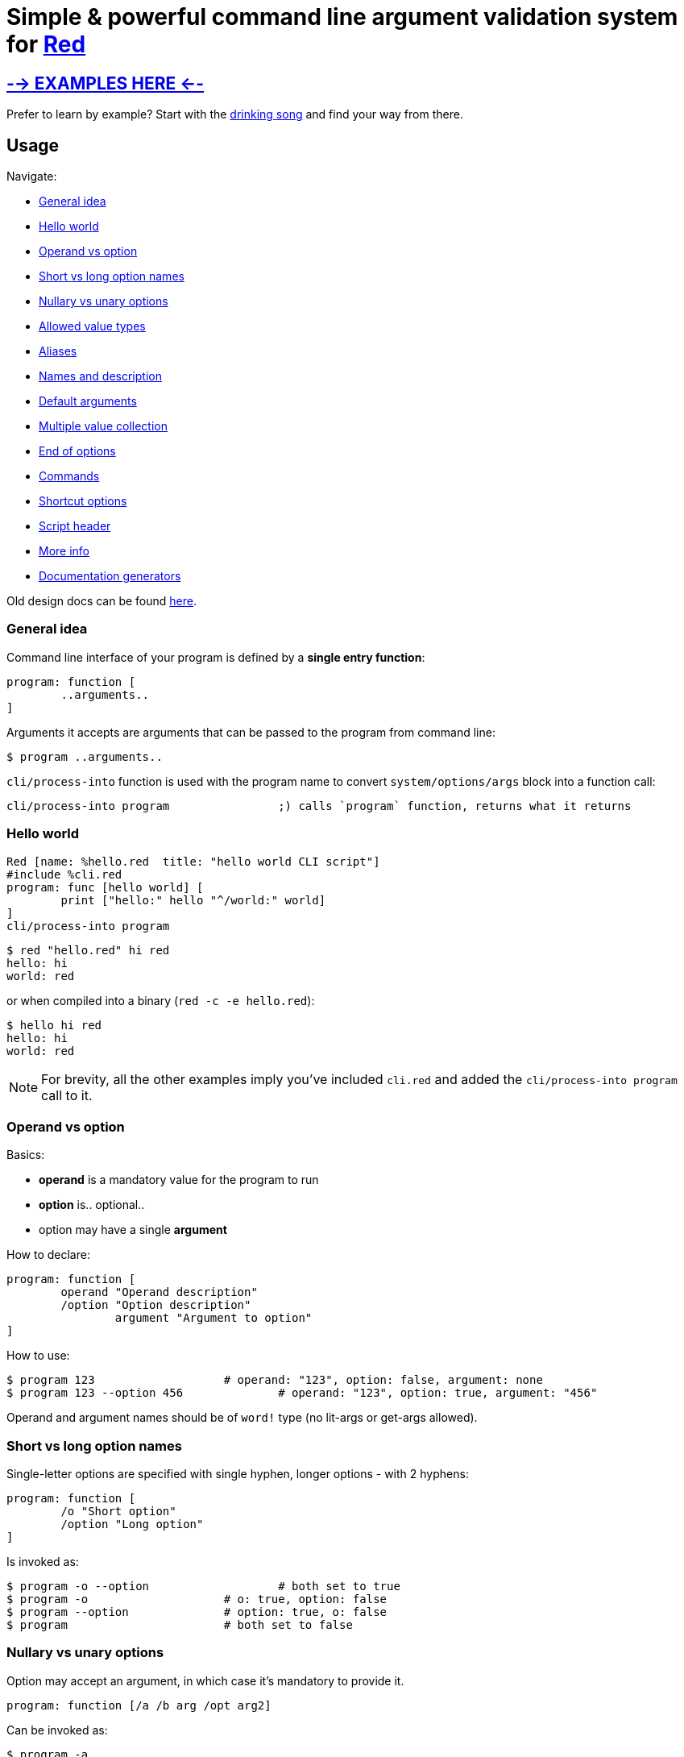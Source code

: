 = Simple & powerful command line argument validation system for http://red-lang.org/[Red]

== link:mockups/[--> EXAMPLES HERE <--]

Prefer to learn by example? Start with the link:mockups/sing/cli-sing.red[drinking song] and find your way from there.

== Usage

Navigate:

* <<general-idea,General idea>>
* <<hello-world,Hello world>>
* <<operand-vs-option,Operand vs option>>
* <<short-vs-long-option-names,Short vs long option names>>
* <<nullary-vs-unary-options,Nullary vs unary options>>
* <<allowed-value-types,Allowed value types>>
* <<aliases,Aliases>>
* <<names-and-description,Names and description>>
* <<default-arguments,Default arguments>>
* <<multiple-value-collection,Multiple value collection>>
* <<end-of-options,End of options>>
* <<commands,Commands>>
* <<shortcut-options,Shortcut options>>
* <<script-header,Script header>>
* <<more-info,More info>>
* <<documentation-generators,Documentation generators>>

Old design docs can be found xref:design.adoc[here].

=== General idea

Command line interface of your program is defined by a *single entry function*:

----
program: function [
	..arguments..
]
----

Arguments it accepts are arguments that can be passed to the program from command line:

 $ program ..arguments..

`cli/process-into` function is used with the program name to convert `system/options/args` block into a function call:

----
cli/process-into program		;) calls `program` function, returns what it returns
----

=== Hello world

----
Red [name: %hello.red  title: "hello world CLI script"]
#include %cli.red
program: func [hello world] [
	print ["hello:" hello "^/world:" world]
]
cli/process-into program
----

 $ red "hello.red" hi red
 hello: hi
 world: red

or when compiled into a binary (`red -c -e hello.red`):

 $ hello hi red
 hello: hi
 world: red

NOTE: For brevity, all the other examples imply you've included `cli.red` and added the `cli/process-into program` call to it.

=== Operand vs option

Basics:

* *operand* is a mandatory value for the program to run
* *option* is.. optional..
* option may have a single *argument*

How to declare:

----
program: function [
	operand "Operand description"
	/option "Option description"
		argument "Argument to option"
]
----

How to use:

 $ program 123                   # operand: "123", option: false, argument: none
 $ program 123 --option 456		# operand: "123", option: true, argument: "456"

Operand and argument names should be of `word!` type (no lit-args or get-args allowed).

=== Short vs long option names

Single-letter options are specified with single hyphen, longer options - with 2 hyphens:

----
program: function [
	/o "Short option"
	/option "Long option"
]
----

Is invoked as:

 $ program -o --option			# both set to true
 $ program -o                    # o: true, option: false
 $ program --option              # option: true, o: false
 $ program                       # both set to false

=== Nullary vs unary options

Option may accept an argument, in which case it's mandatory to provide it.

----
program: function [/a /b arg /opt arg2]
----

Can be invoked as:

 $ program -a
 $ program -b 123
 $ program --opt 234
 $ program --opt=234
 (or any combination of the above options)

Failing to provide the argument is a runtime error:

 $ program --opt
 --opt needs a value

=== Allowed value types

Normally, function receives arguments of `string!` type. +
CLI however can convert it for you if you specify a typeset:

----
program: func [
	operand [integer!]		;) will receive an integer!, not a string!
	/option x [float!]		;) x will receive a float!
]
----

Allowed typesets so far are:

|===
| Typeset | Meaning

| `[integer!]`
| Value must load as `integer!`, or runtime error is produced

| `[float!]`
| Value must load as `float!` or as `integer!` (automatically promoted into float), or runtime error is produced

| `[percent!]`
| Value must load as `percent!`, or runtime error is produced

| `[pair!]`
| Value must load as `pair!`, or runtime error is produced

| `[logic!]`
| Value must load as `word!` and gets automatically converted into `logic!`, else runtime error is produced

| `[issue!]`
| Value must load as `issue!`, or runtime error is produced

| `[time!]`
| Value must load as `time!`, or runtime error is produced

| `[date!]`
| Value must load as `date!`, or runtime error is produced

| `[url!]`
| Value must load as `url!`, or runtime error is produced

| `[tag!]`
| Value must load as `tag!`, or runtime error is produced

| `[email!]`
| Value must load as `email!`, or runtime error is produced

| `[file!]`
| Converted into `file!` using `to-red-file`

| any of the above combined
| Allows values of multiple types, e.g. `[float! integer!]` for numbers

| any of the above + `string!` or `file!`
| If value is not loaded as the requested type, it's passed as string or file (no runtime error)

| any of the above + `block!`, e.g. `[file! block!]`
| Collects a block of zero or more values of `file!` type (see <<multiple-value-collection,collection>>)

| `[string!]`
| Value is passed as string

| no type specified
| Value is passed as string
|===

=== Aliases

Any option can have any number of aliases:

----
program: function [
	/option argument
	/o "alias /option"
	/o2 "alias /option"
]
----

Then the following invocations are all equivalent:

 $ program --option 123
 $ program -o 123
 $ program --o2 123

Aliases cannot have arguments. +
Aliases and options can be defined in any order, but it is advised to keep aliases under the aliased option, for readability.

=== Names and description

All data from function spec is used for `--help` output:

----
program: function [
	"Program description"
	operand "Operand description"
	/option "Option description"
		arg "Argument description"
	/alias "alias /option"			;) alias can't have it's own description
]
----

Produces the following:

[,console]
----
$ red program.red --help
program 8-Nov-2021 Program description

Syntax: program [options] <operand>

Options:
                    <operand>     Operand description
      --option, --alias <arg>     Option description; Argument description
      --version                   Display program version and exit
  -h, --help                      Display this help text and exit
----

=== Default arguments

By default, `--help` (aliased to `-h`) and `--version` options are supported automatically, and do not require any effort. +
Use `/no-help` and `/no-version` arguments to suppress automatic addition, or alternatively just override them:

----
program: func [
	/version "Check up"
	/help "HEEELP!"
	/h "alias /help"
][
	if help [
		print [
			cli/help-for program
			"Additional text^/^/"
		]
		quit
	]
	if version [
		print [
			cli/version-for program
			"This is all^/^/"
		]
	]
]
----

=== Multiple value collection

Default behavior for duplicate options is to override the result:

 $ red program.red --option 10 --option 20
 argument: "20"

If option's typeset contains a `block!` type, it becomes a _collecting_ option. It can have _one or more_ values:

 $ red program.red --option 10 --option 20 --option 30
 argument: ["10" "20" "30"]
 $ red program.red
 argument: none

Last operand can also be made _collecting_ by adding `block!` to it's typeset:

----
program: function [op1 op2 [integer! block!]][
	print [op1 "/" op2]
]
----

[,console]
----
$ red program 1
1 /                  # op2 can become an empty block

$ red program 1 2 3 4 5
1 / 2 3 4 5
----

=== End of options

Passing `--` to the command line marks the end of option processing and the rest is treated as operands. This is useful if you wish to pass e.g. file names beginning with hyphen:

----
program: function [a b c /x /y z] [print mold reduce [a b c x y z]]
cli/process-into program
----

[,console]
----
$ red program.red -- -x -- -y
["-x" "--" "-y" false false none]

$ red program.red 1 -- -x --
["1" "-x" "--" false false none]
----

You get this behavior out of the box and can't turn it off.

=== Shortcut options

Automatically provided `--help` and `--version` options do not require one to fill all the operands. Such _shortcut options_ can be created manually by listing option names in `/shortcuts` block:

----
program: function [a b c /x /y z] [print mold reduce [a b c x y z]]
cli/process-into/shortcuts program [x y]
----

[,console]
----
$ red program.red
Not enough operands given

$ red program.red -x
["" "" "" true false none]			# operands get filled with empty data

$ red program.red -y 1
["" "" "" false true "1"]
----

=== Commands

It's easy to pack multiple *commands* into a single program, just by calling `process-into` with a context of functions. +
Nested contexts can be used to create sub-commands:

----
program: context [
	math: context [
		sum: func [xs [integer! float! block!]] [
			print ["Sum of" mold xs "=" system/words/sum xs]
		]
		product: function [xs [integer! float! block!]] [
			x: 1
			forall xs [x: x * xs/1]
			print ["Product of" mold xs "=" x]
		]
	]
	help: func [command] [
		print cli/help-for (append 'program/math to word! command)
	]
]
cli/process-into program
----

Each command can have it's own set of operands and options.

[,console]
----
$ red program.red
program 9-Nov-2021

Supported commands:
  program math sum [options] [xs]
  program math product [options] [xs]
  program help [options] <command>

$ red program.red math
program 9-Nov-2021

Supported commands:
  program math sum [options] [xs]
  program math product [options] [xs]

$ red program.red math sum 1 2 3 4
Sum of [1 2 3 4] = 10

$ red program.red math product 1 2 3 4
Product of [1 2 3 4] = 24

$ red program.red help sum
program 9-Nov-2021

Syntax: program math sum [options] [xs]

Options:
      --version                   Display program version and exit
  -h, --help                      Display this help text and exit
----

=== Script header

The following header fields are used to build default `--help` and `--version` output, so you might wanna fill them:

----
Red [
	title:   "Used as 'program name' when not explicitly specified"
	version: "When absent, script modification date or compilation date is used"
	author:  "Who wrote the program"
	rights:  "Who's the rights holder"
	license: {
		License text
		may span multiple lines
		<- but mind the indentation
	}
]
----

Additionally:

* `system/platform` and `system/version` are used in Red version report in `--version`
* `system/build/git/commit` when available nails down Red version further
* name of the function (word or first item in path) is used as default program name (with hyphens replaced by spaces, so it's easy to create a name consisting of multiple words, e.g. `The-ultimate-program`)

=== More info

It won't hurt to study the function spec:

----
>> ? cli/process-into
USAGE:
     CLI/PROCESS-INTO 'program

DESCRIPTION:
     Calls PROGRAM with arguments read from the command line. Passes through the returned value.
     CLI/PROCESS-INTO is a function! value.

ARGUMENTS:
     'program     [word! path!] {Name of a function, or of a context with functions to dispatch against.}

REFINEMENTS:
     /no-version  => Suppress automatic creation of --version argument.
     /no-help     => Suppress automatic creation of --help and -h arguments.
     /name        => Overrides program name.
        pname        [string!]
     /exename     => Overrides executable name.
        xname        [string!]
     /version     => Overrides version.
        ver          [tuple! string!]
     /post-scriptum => Add custom explanation after the syntax in help output.
        pstext       [string!]
     /args        => Overrides system/options/args.
        arg-blk      [block!]
     /on-error    => Custom error handler: func [error [block!]] [...].
        handler      [function!]
     /shortcuts   => Options (as words) that allow operands to be absent; default: [help h version].
        s-cuts       [block!]
     /options     => Specify all the above options as a block.
        opts         [block! map! none!]
----

And to play in console:

 $ red --catch cli.red
 >> f: func [x][? x]  cli/process-into/args f ["420"]
 X is a string! value: "420"
 >> f: func [x][? x]  cli/process-into/args/on-error f ["420" "mph"] func [e] [print e]
 ER_MUCH Extra operands given
 >> f: func [x][? x]  cli/process-into/args/on-error f [] func [e] [print e]
 ER_FEW Not enough operands given

Format of runtime errors is `[code [word!] message [string!]]`, codes can be found https://gitlab.com/hiiamboris/red-cli/-/blob/0274075b39e9248375f373d774c2b259ccfd6d65/cli.red#L80-89[in the source]

=== Documentation generators

These you can use to produce help output when needed and modify it when necessary before printing:

----
>> ? cli/help-for
USAGE:
     HELP-FOR 'program

DESCRIPTION:
     Returns help text (version and syntax) for the PROGRAM.
     HELP-FOR is a function! value.

ARGUMENTS:
     'program     [word! path!] "May refer to a function or context."

REFINEMENTS:
     /no-version  => Suppress automatic creation of --version argument.
     /no-help     => Suppress automatic creation of --help and -h arguments.
     /name        => Overrides program name.
        pname        [string!]
     /exename     => Overrides executable name.
        xname        [string!]
     /version     => Overrides version.
        ver          [tuple! string!]
     /post-scriptum => Add custom explanation after the syntax.
        pstext       [string!]
     /columns     => Specify widths of columns: indent, short option, long option, argument, description.
        cols         [block!]
     /options     => Specify all the above options as a block.
        opts         [block! map! none!]
----

'''

----
>> ? cli/version-for
USAGE:
     VERSION-FOR 'program

DESCRIPTION:
     Returns version text for the PROGRAM.
     VERSION-FOR is a function! value.

ARGUMENTS:
     'program     [word! path!] "May refer to a function or context."

REFINEMENTS:
     /name        => Overrides program name.
        pname        [string!]
     /version     => Overrides version.
        ver          [tuple! string!]
     /brief       => Include only the essential info.
     /options     => Specify all the above options as a block.
        opts         [block! map! none!]
----

'''

----
>> ? cli/syntax-for
USAGE:
     SYNTAX-FOR 'program

DESCRIPTION:
     Returns usage text for the PROGRAM.
     SYNTAX-FOR is a function! value.

ARGUMENTS:
     'program     [word! path!] "May refer to a function or context."

REFINEMENTS:
     /no-version  => Suppress automatic creation of --version argument.
     /no-help     => Suppress automatic creation of --help and -h arguments.
     /columns     => Specify widths of columns: indent, short option, long option, argument, description.
        cols         [block!]
     /exename     => Overrides executable name.
        xname        [string!]
     /post-scriptum => Add custom explanation after the syntax.
        pstext       [string!]
     /options     => Specify all the above options as a block.
        opts         [block! map! none!]
----

'''

----
>> ? cli/synopsis-for
USAGE:
     SYNOPSIS-FOR 'program

DESCRIPTION:
     Returns short synopsis line for the PROGRAM.
     SYNOPSIS-FOR is a function! value.

ARGUMENTS:
     'program     [word! path!] "Must refer to a function."

REFINEMENTS:
     /exename     => Overrides executable name.
        xname        [string!]
     /options     => Specify all the above options as a block.
        opts         [block! map! none!]
----
